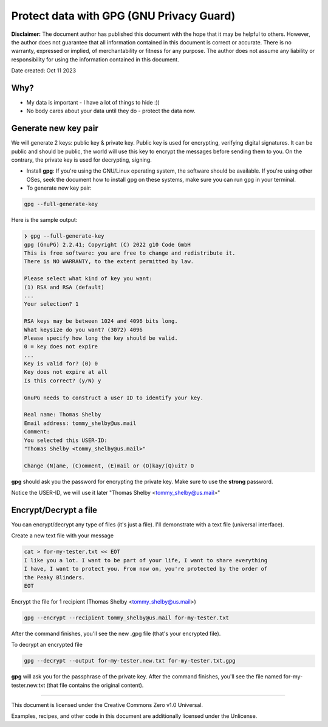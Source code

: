 .. SPDX-License-Identifier: CC0-1.0
.. Author: Huynh Van Tai (aka. taiprogramer)

"""""""""""""""""""""""""""""""""""""""""
Protect data with GPG (GNU Privacy Guard)
"""""""""""""""""""""""""""""""""""""""""

**Disclaimer:**
The document author has published this document with the hope that it may be
helpful to others. However, the author does not guarantee that all information
contained in this document is correct or accurate. There is no warranty,
expressed or implied, of merchantability or fitness for any purpose. The author
does not assume any liability or responsibility for using the information
contained in this document.

Date created: Oct 11 2023

====
Why?
====

- My data is important - I have a lot of things to hide :))
- No body cares about your data until they do - protect the data now.

=====================
Generate new key pair
=====================

We will generate 2 keys: public key & private key.
Public key is used for encrypting, verifying digital signatures. It can be
public and should be public, the world will use this key to encrypt the messages
before sending them to you. On the contrary, the private key is used for
decrypting, signing.

- Install **gpg**: If you're using the GNU/Linux operating system, the software
  should be available. If you're using other OSes, seek the document how to
  install gpg on these systems, make sure you can run gpg in your terminal.
- To generate new key pair:

.. code:: bash

    gpg --full-generate-key

Here is the sample output:

.. sourcecode::


    ❯ gpg --full-generate-key
    gpg (GnuPG) 2.2.41; Copyright (C) 2022 g10 Code GmbH
    This is free software: you are free to change and redistribute it.
    There is NO WARRANTY, to the extent permitted by law.

    Please select what kind of key you want:
    (1) RSA and RSA (default)
    ...
    Your selection? 1

    RSA keys may be between 1024 and 4096 bits long.
    What keysize do you want? (3072) 4096
    Please specify how long the key should be valid.
    0 = key does not expire
    ...
    Key is valid for? (0) 0
    Key does not expire at all
    Is this correct? (y/N) y

    GnuPG needs to construct a user ID to identify your key.

    Real name: Thomas Shelby
    Email address: tommy_shelby@us.mail
    Comment:
    You selected this USER-ID:
    "Thomas Shelby <tommy_shelby@us.mail>"

    Change (N)ame, (C)omment, (E)mail or (O)kay/(Q)uit? O

**gpg** should ask you the password for encrypting the private key. Make sure to
use the **strong** password.

Notice the USER-ID, we will use it later "Thomas Shelby <tommy_shelby@us.mail>"

======================
Encrypt/Decrypt a file
======================

You can encrypt/decrypt any type of files (it's just a file). I'll demonstrate
with a text file (universal interface).

Create a new text file with your message

.. code:: bash

    cat > for-my-tester.txt << EOT
    I like you a lot. I want to be part of your life, I want to share everything
    I have, I want to protect you. From now on, you're protected by the order of
    the Peaky Blinders.
    EOT

Encrypt the file for 1 recipient (Thomas Shelby <tommy_shelby@us.mail>)

.. code:: bash

    gpg --encrypt --recipient tommy_shelby@us.mail for-my-tester.txt

After the command finishes, you'll see the new .gpg file (that's your encrypted
file).

To decrypt an encrypted file

.. code:: bash

   gpg --decrypt --output for-my-tester.new.txt for-my-tester.txt.gpg

**gpg** will ask you for the passphrase of the private key. After the command
finishes, you'll see the file named for-my-tester.new.txt (that file contains
the original content).

====

This document is licensed under the Creative Commons Zero v1.0 Universal.

Examples, recipes, and other code in this document are additionally licensed
under the Unlicense.

